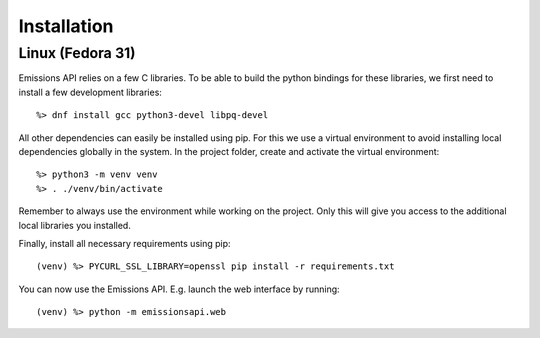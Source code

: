Installation
============

Linux (Fedora 31)
-----------------

Emissions API relies on a few C libraries.
To be able to build the python bindings for these libraries, we first need to install a few development libraries::

   %> dnf install gcc python3-devel libpq-devel

All other dependencies can easily be installed using pip.
For this we use a virtual environment to avoid installing local dependencies globally in the system.
In the project folder, create and activate the virtual environment::

   %> python3 -m venv venv
   %> . ./venv/bin/activate

Remember to always use the environment while working on the project.
Only this will give you access to the additional local libraries you installed.

Finally, install all necessary requirements using pip::

   (venv) %> PYCURL_SSL_LIBRARY=openssl pip install -r requirements.txt

You can now use the Emissions API. E.g. launch the web interface by running::

   (venv) %> python -m emissionsapi.web
